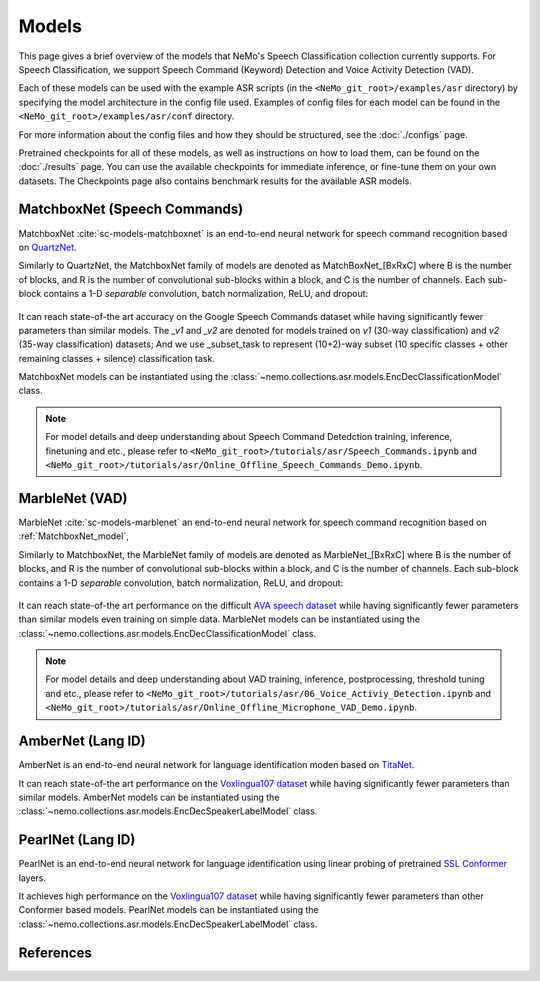 Models
======

This page gives a brief overview of the models that NeMo's Speech Classification collection currently supports.
For Speech Classification, we support Speech Command (Keyword) Detection and Voice Activity Detection (VAD).

Each of these models can be used with the example ASR scripts (in the ``<NeMo_git_root>/examples/asr`` directory) by
specifying the model architecture in the config file used.
Examples of config files for each model can be found in the ``<NeMo_git_root>/examples/asr/conf`` directory.

For more information about the config files and how they should be structured, see the :doc:`./configs` page.

Pretrained checkpoints for all of these models, as well as instructions on how to load them, can be found on the :doc:`./results` page.
You can use the available checkpoints for immediate inference, or fine-tune them on your own datasets.
The Checkpoints page also contains benchmark results for the available ASR models.

.. _MatchboxNet_model:

MatchboxNet (Speech Commands) 
------------------------------

MatchboxNet :cite:`sc-models-matchboxnet` is an end-to-end neural network for speech command recognition based on `QuartzNet <../models.html#QuartzNet>`__.

Similarly to QuartzNet, the MatchboxNet family of models are denoted as MatchBoxNet_[BxRxC] where B is the number of blocks, and R is the number of convolutional sub-blocks within a block, and C is the number of channels. Each sub-block contains a 1-D *separable* convolution, batch normalization, ReLU, and dropout:

    .. image:: images/matchboxnet_vertical.png
        :align: center
        :alt: MatchboxNet model
        :scale: 50%

It can reach state-of-the art accuracy on the Google Speech Commands dataset while having significantly fewer parameters than similar models. 
The `_v1` and `_v2` are denoted for models trained on `v1` (30-way classification) and `v2` (35-way classification) datasets; 
And we use _subset_task to represent (10+2)-way subset (10 specific classes + other remaining classes + silence) classification task.

MatchboxNet models can be instantiated using the :class:`~nemo.collections.asr.models.EncDecClassificationModel` class.

.. note::
  For model details and deep understanding about Speech Command Detedction training, inference, finetuning and etc., 
  please refer to  ``<NeMo_git_root>/tutorials/asr/Speech_Commands.ipynb`` and ``<NeMo_git_root>/tutorials/asr/Online_Offline_Speech_Commands_Demo.ipynb``.



.. _MarbleNet_model:

MarbleNet (VAD) 
------------------

MarbleNet :cite:`sc-models-marblenet` an end-to-end neural network for speech command recognition based on :ref:`MatchboxNet_model`, 

Similarly to MatchboxNet, the MarbleNet family of models are denoted as MarbleNet_[BxRxC] where B is the number of blocks, and R is the number of convolutional sub-blocks within a block, and C is the number of channels. Each sub-block contains a 1-D *separable* convolution, batch normalization, ReLU, and dropout:

    .. image:: images/marblenet_vertical.png
        :align: center
        :alt: MarbleNet model
        :scale: 30%

It can reach state-of-the art performance on the difficult `AVA speech dataset <https://research.google.com/ava/download.html#ava_speech_download>`_ while having significantly fewer parameters than similar models even training on simple data.
MarbleNet models can be instantiated using the :class:`~nemo.collections.asr.models.EncDecClassificationModel` class.

.. note::
  For model details and deep understanding about VAD training, inference, postprocessing, threshold tuning and etc., 
  please refer to  ``<NeMo_git_root>/tutorials/asr/06_Voice_Activiy_Detection.ipynb`` and ``<NeMo_git_root>/tutorials/asr/Online_Offline_Microphone_VAD_Demo.ipynb``.



.. _AmberNet_model:

AmberNet (Lang ID) 
------------------

AmberNet is an end-to-end neural network for language identification moden based on `TitaNet <../speaker_recognition/models.html#titanet>`__.

It can reach state-of-the art performance on the `Voxlingua107 dataset <http://bark.phon.ioc.ee/voxlingua107/>`_ while having significantly fewer parameters than similar models.
AmberNet models can be instantiated using the :class:`~nemo.collections.asr.models.EncDecSpeakerLabelModel` class.

.. _PearlNet_model:

PearlNet (Lang ID) 
------------------

PearlNet is an end-to-end neural network for language identification using linear probing of pretrained `SSL Conformer <../ssl/models.html>`__ layers.

It achieves high performance on the `Voxlingua107 dataset <http://bark.phon.ioc.ee/voxlingua107/>`_ while having significantly fewer parameters than other Conformer based models.
PearlNet models can be instantiated using the :class:`~nemo.collections.asr.models.EncDecSpeakerLabelModel` class.

References
----------------

.. bibliography:: ../asr_all.bib
    :style: plain
    :labelprefix: SC-MODELS
    :keyprefix: sc-models-
